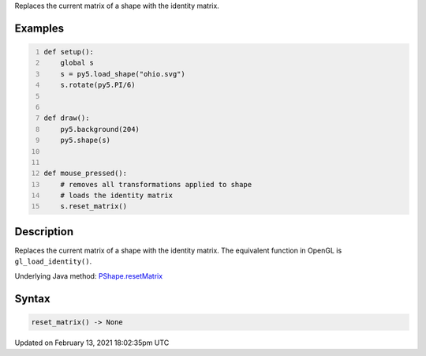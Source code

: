 .. title: reset_matrix()
.. slug: py5shape_reset_matrix
.. date: 2021-02-13 18:02:35 UTC+00:00
.. tags:
.. category:
.. link:
.. description: py5 reset_matrix() documentation
.. type: text

Replaces the current matrix of a shape with the identity matrix.

Examples
========

.. raw:: html

    <div class="example-table">

.. raw:: html

    <div class="example-row"><div class="example-cell-image">

.. raw:: html

    </div><div class="example-cell-code">

.. code:: python
    :number-lines:

    def setup():
        global s
        s = py5.load_shape("ohio.svg")
        s.rotate(py5.PI/6)


    def draw():
        py5.background(204)
        py5.shape(s)


    def mouse_pressed():
        # removes all transformations applied to shape
        # loads the identity matrix
        s.reset_matrix()

.. raw:: html

    </div></div>

.. raw:: html

    </div>

Description
===========

Replaces the current matrix of a shape with the identity matrix. The equivalent function in OpenGL is ``gl_load_identity()``.

Underlying Java method: `PShape.resetMatrix <https://processing.org/reference/PShape_resetMatrix_.html>`_

Syntax
======

.. code:: python

    reset_matrix() -> None

Updated on February 13, 2021 18:02:35pm UTC

